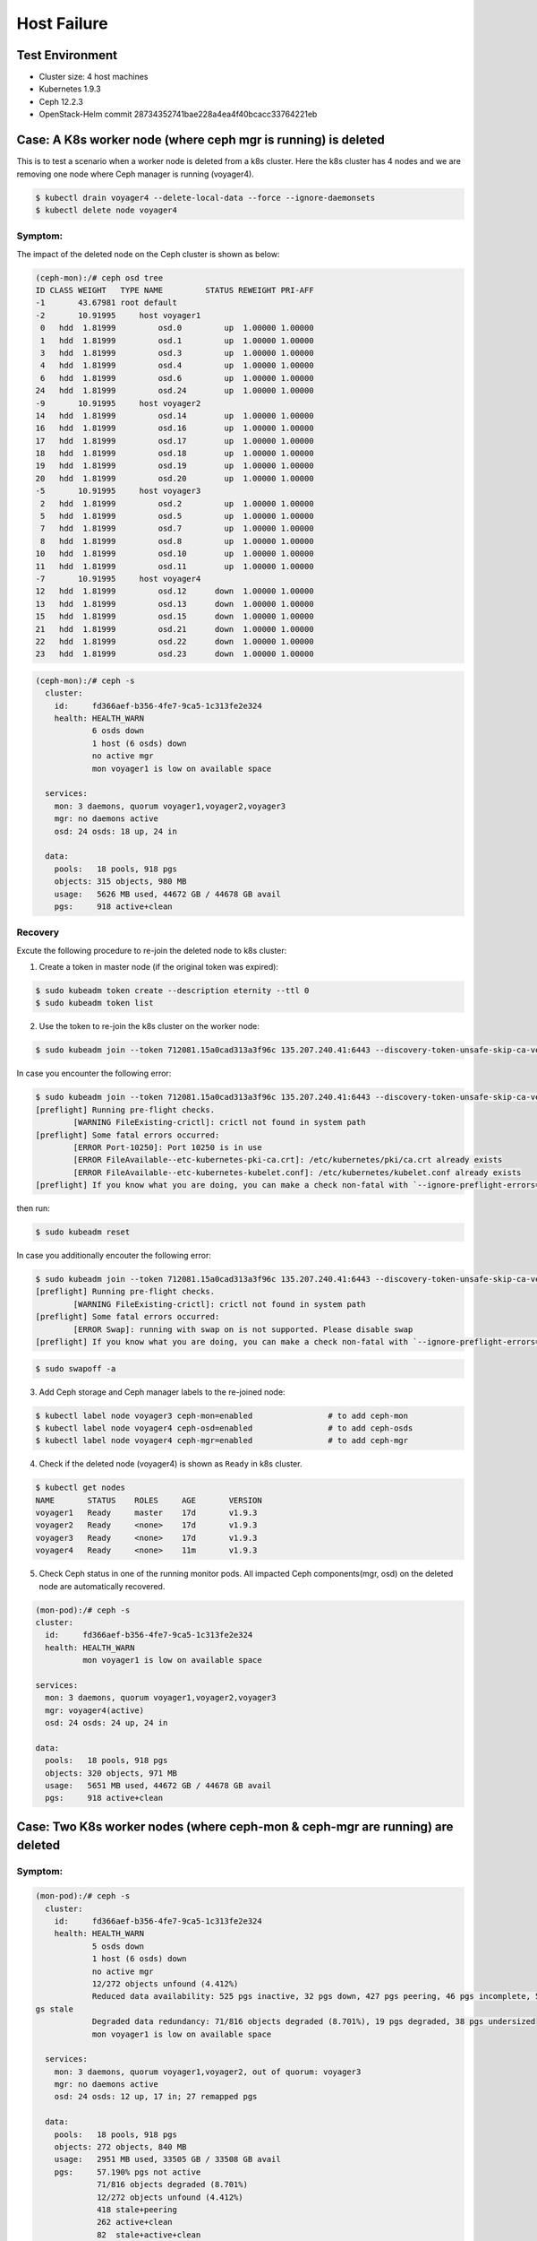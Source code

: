 ============
Host Failure
============

Test Environment
================

- Cluster size: 4 host machines
- Kubernetes 1.9.3
- Ceph 12.2.3
- OpenStack-Helm commit 28734352741bae228a4ea4f40bcacc33764221eb

Case: A K8s worker node (where ceph mgr is running) is deleted
==============================================================
This is to test a scenario when a worker node is deleted from a k8s cluster. Here the k8s cluster has 4 nodes and we are removing one node where Ceph manager is running (voyager4).

.. code-block::

  $ kubectl drain voyager4 --delete-local-data --force --ignore-daemonsets
  $ kubectl delete node voyager4

Symptom: 
--------
The impact of the deleted node on the Ceph cluster is shown as below:

.. code-block::

  (ceph-mon):/# ceph osd tree 
  ID CLASS WEIGHT   TYPE NAME         STATUS REWEIGHT PRI-AFF
  -1       43.67981 root default
  -2       10.91995     host voyager1
   0   hdd  1.81999         osd.0         up  1.00000 1.00000
   1   hdd  1.81999         osd.1         up  1.00000 1.00000
   3   hdd  1.81999         osd.3         up  1.00000 1.00000
   4   hdd  1.81999         osd.4         up  1.00000 1.00000
   6   hdd  1.81999         osd.6         up  1.00000 1.00000
  24   hdd  1.81999         osd.24        up  1.00000 1.00000
  -9       10.91995     host voyager2
  14   hdd  1.81999         osd.14        up  1.00000 1.00000
  16   hdd  1.81999         osd.16        up  1.00000 1.00000
  17   hdd  1.81999         osd.17        up  1.00000 1.00000
  18   hdd  1.81999         osd.18        up  1.00000 1.00000
  19   hdd  1.81999         osd.19        up  1.00000 1.00000
  20   hdd  1.81999         osd.20        up  1.00000 1.00000
  -5       10.91995     host voyager3
   2   hdd  1.81999         osd.2         up  1.00000 1.00000
   5   hdd  1.81999         osd.5         up  1.00000 1.00000
   7   hdd  1.81999         osd.7         up  1.00000 1.00000
   8   hdd  1.81999         osd.8         up  1.00000 1.00000
  10   hdd  1.81999         osd.10        up  1.00000 1.00000
  11   hdd  1.81999         osd.11        up  1.00000 1.00000
  -7       10.91995     host voyager4
  12   hdd  1.81999         osd.12      down  1.00000 1.00000
  13   hdd  1.81999         osd.13      down  1.00000 1.00000
  15   hdd  1.81999         osd.15      down  1.00000 1.00000
  21   hdd  1.81999         osd.21      down  1.00000 1.00000
  22   hdd  1.81999         osd.22      down  1.00000 1.00000
  23   hdd  1.81999         osd.23      down  1.00000 1.00000

.. code-block::

  (ceph-mon):/# ceph -s
    cluster:
      id:     fd366aef-b356-4fe7-9ca5-1c313fe2e324
      health: HEALTH_WARN
              6 osds down
              1 host (6 osds) down
              no active mgr
              mon voyager1 is low on available space
   
    services:
      mon: 3 daemons, quorum voyager1,voyager2,voyager3
      mgr: no daemons active
      osd: 24 osds: 18 up, 24 in
   
    data:
      pools:   18 pools, 918 pgs
      objects: 315 objects, 980 MB
      usage:   5626 MB used, 44672 GB / 44678 GB avail
      pgs:     918 active+clean

Recovery
--------

Excute the following procedure to re-join the deleted node to k8s cluster:

1. Create a token in master node (if the original token was expired):

.. code-block::

  $ sudo kubeadm token create --description eternity --ttl 0
  $ sudo kubeadm token list

2. Use the token to re-join the k8s cluster on the worker node:

.. code-block::

  $ sudo kubeadm join --token 712081.15a0cad313a3f96c 135.207.240.41:6443 --discovery-token-unsafe-skip-ca-verification

In case you encounter the following error:

.. code-block::

  $ sudo kubeadm join --token 712081.15a0cad313a3f96c 135.207.240.41:6443 --discovery-token-unsafe-skip-ca-verification
  [preflight] Running pre-flight checks.
          [WARNING FileExisting-crictl]: crictl not found in system path
  [preflight] Some fatal errors occurred:
          [ERROR Port-10250]: Port 10250 is in use
          [ERROR FileAvailable--etc-kubernetes-pki-ca.crt]: /etc/kubernetes/pki/ca.crt already exists
          [ERROR FileAvailable--etc-kubernetes-kubelet.conf]: /etc/kubernetes/kubelet.conf already exists
  [preflight] If you know what you are doing, you can make a check non-fatal with `--ignore-preflight-errors=...`

then run:

.. code-block::

  $ sudo kubeadm reset

In case you additionally encouter the following error:

.. code-block::

  $ sudo kubeadm join --token 712081.15a0cad313a3f96c 135.207.240.41:6443 --discovery-token-unsafe-skip-ca-verification
  [preflight] Running pre-flight checks.
          [WARNING FileExisting-crictl]: crictl not found in system path
  [preflight] Some fatal errors occurred:
          [ERROR Swap]: running with swap on is not supported. Please disable swap
  [preflight] If you know what you are doing, you can make a check non-fatal with `--ignore-preflight-errors=...`

.. code-block::

  $ sudo swapoff -a    

3. Add Ceph storage and Ceph manager labels to the re-joined node:

.. code-block::

  $ kubectl label node voyager3 ceph-mon=enabled                # to add ceph-mon
  $ kubectl label node voyager4 ceph-osd=enabled                # to add ceph-osds
  $ kubectl label node voyager4 ceph-mgr=enabled                # to add ceph-mgr

4. Check if the deleted node (voyager4) is shown as ``Ready`` in k8s cluster.

.. code-block::

  $ kubectl get nodes
  NAME       STATUS    ROLES     AGE       VERSION
  voyager1   Ready     master    17d       v1.9.3
  voyager2   Ready     <none>    17d       v1.9.3
  voyager3   Ready     <none>    17d       v1.9.3
  voyager4   Ready     <none>    11m       v1.9.3

5. Check Ceph status in one of the running monitor pods. All impacted Ceph components(mgr, osd) on the deleted node are automatically recovered.

.. code-block::

  (mon-pod):/# ceph -s
  cluster:
    id:     fd366aef-b356-4fe7-9ca5-1c313fe2e324
    health: HEALTH_WARN
            mon voyager1 is low on available space

  services:
    mon: 3 daemons, quorum voyager1,voyager2,voyager3
    mgr: voyager4(active)
    osd: 24 osds: 24 up, 24 in

  data:
    pools:   18 pools, 918 pgs
    objects: 320 objects, 971 MB
    usage:   5651 MB used, 44672 GB / 44678 GB avail
    pgs:     918 active+clean


Case: Two K8s worker nodes (where ceph-mon & ceph-mgr are running) are deleted
==============================================================================

Symptom: 
--------
.. code-block::

  (mon-pod):/# ceph -s
    cluster:
      id:     fd366aef-b356-4fe7-9ca5-1c313fe2e324
      health: HEALTH_WARN
              5 osds down
              1 host (6 osds) down
              no active mgr
              12/272 objects unfound (4.412%)
              Reduced data availability: 525 pgs inactive, 32 pgs down, 427 pgs peering, 46 pgs incomplete, 599 p
  gs stale
              Degraded data redundancy: 71/816 objects degraded (8.701%), 19 pgs degraded, 38 pgs undersized
              mon voyager1 is low on available space
   
    services:
      mon: 3 daemons, quorum voyager1,voyager2, out of quorum: voyager3
      mgr: no daemons active
      osd: 24 osds: 12 up, 17 in; 27 remapped pgs
   
    data:
      pools:   18 pools, 918 pgs
      objects: 272 objects, 840 MB
      usage:   2951 MB used, 33505 GB / 33508 GB avail
      pgs:     57.190% pgs not active
               71/816 objects degraded (8.701%)
               12/272 objects unfound (4.412%)
               418 stale+peering
               262 active+clean
               82  stale+active+clean
               46  incomplete
               32  stale+down
               30  stale+active+undersized
               17  stale+activating
               11  active+recovery_wait+degraded
               9   stale+creating+peering
               8   stale+active+undersized+degraded
               3   stale+creating+activating

  (mon-pod):/# ceph osd tree
  ID CLASS WEIGHT   TYPE NAME         STATUS REWEIGHT PRI-AFF 
  -1       43.67981 root default                              
  -2       10.91995     host voyager1                         
   3   hdd  1.81999         osd.3         up  1.00000 1.00000 
   4   hdd  1.81999         osd.4         up  1.00000 1.00000 
   9   hdd  1.81999         osd.9         up  1.00000 1.00000 
  25   hdd  1.81999         osd.25        up  1.00000 1.00000 
  26   hdd  1.81999         osd.26        up  1.00000 1.00000 
  27   hdd  1.81999         osd.27        up  1.00000 1.00000 
  -9       10.91995     host voyager2                         
   0   hdd  1.81999         osd.0         up  1.00000 1.00000 
   1   hdd  1.81999         osd.1         up  1.00000 1.00000 
   6   hdd  1.81999         osd.6         up  1.00000 1.00000 
  24   hdd  1.81999         osd.24        up  1.00000 1.00000 
  28   hdd  1.81999         osd.28        up  1.00000 1.00000 
  29   hdd  1.81999         osd.29        up  1.00000 1.00000 
  -5       10.91995     host voyager3                         
   2   hdd  1.81999         osd.2       down        0 1.00000 
   5   hdd  1.81999         osd.5       down        0 1.00000 
   7   hdd  1.81999         osd.7       down        0 1.00000 
   8   hdd  1.81999         osd.8       down        0 1.00000 
  10   hdd  1.81999         osd.10      down        0 1.00000 
  11   hdd  1.81999         osd.11      down        0 1.00000 
  -7       10.91995     host voyager4                         
  30   hdd  1.81999         osd.30      down        0 1.00000 
  31   hdd  1.81999         osd.31      down  1.00000 1.00000 
  32   hdd  1.81999         osd.32      down  1.00000 1.00000 
  33   hdd  1.81999         osd.33      down  1.00000 1.00000 
  34   hdd  1.81999         osd.34      down  1.00000 1.00000 
  35   hdd  1.81999         osd.35      down  1.00000 1.00000 

Recovery:
---------

1. Use the token to re-join the k8s cluster on the worker node (e.g. voyager3):

.. code-block::

  $ sudo kubeadm join --token 712081.15a0cad313a3f96c 135.207.240.41:6443 --discovery-token-unsafe-skip-ca-verification

2. Add ceph-mon label to the re-joined K8s node (e.g. voyager3):

.. code-block::

  $ kubectl label node voyager3 ceph-mon=enabled 

3. Check if 3 mon daemons are in quorum:

.. code-block::

  (mon-pod):/# ceph -s  
    cluster:
      id:     fd366aef-b356-4fe7-9ca5-1c313fe2e324
      health: HEALTH_WARN
              5 osds down
              1 host (6 osds) down
              no active mgr
              12/272 objects unfound (4.412%)
              Reduced data availability: 525 pgs inactive, 32 pgs down, 427 pgs peering, 46 pgs incomplete, 599 pgs stale
              Degraded data redundancy: 71/816 objects degraded (8.701%), 19 pgs degraded, 38 pgs undersized
              mon voyager1 is low on available space
   
    services:
      mon: 3 daemons, quorum voyager1,voyager2,voyager3
      mgr: no daemons active
      osd: 24 osds: 12 up, 17 in; 27 remapped pgs
   
    data:
      pools:   18 pools, 918 pgs
      objects: 272 objects, 840 MB
      usage:   2951 MB used, 33505 GB / 33508 GB avail
      pgs:     57.190% pgs not active
               71/816 objects degraded (8.701%)
               12/272 objects unfound (4.412%)
               418 stale+peering
               262 active+clean
               82  stale+active+clean
               46  incomplete
               32  stale+down
               30  stale+active+undersized
               17  stale+activating
               11  active+recovery_wait+degraded
               9   stale+creating+peering
               8   stale+active+undersized+degraded
               3   stale+creating+activating

3. Add ceph-osd label to the re-joined K8s node (e.g., voyager3):

.. code-block::

  $ kubectl label node voyager4 ceph-osd=enabled

4. Check if 6 osds are back up (i.e., from 12 up to 18 up):

.. code-block::

  (mon-pod):/# ceph -s

    cluster:
      id:     fd366aef-b356-4fe7-9ca5-1c313fe2e324
      health: HEALTH_WARN
              3 osds down
              1 host (6 osds) down
              no active mgr
              12/272 objects unfound (4.412%)
              Reduced data availability: 525 pgs inactive, 32 pgs down, 427 pgs peering, 46 pgs incomplete, 599 pgs stale
              Degraded data redundancy: 71/816 objects degraded (8.701%), 19 pgs degraded, 38 pgs undersized
              mon voyager1 is low on available space
   
    services:
      mon: 3 daemons, quorum voyager1,voyager2,voyager3
      mgr: no daemons active
      osd: 24 osds: 18 up, 21 in; 335 remapped pgs
   
    data:
      pools:   18 pools, 918 pgs
      objects: 272 objects, 840 MB
      usage:   2951 MB used, 33505 GB / 33508 GB avail
      pgs:     57.190% pgs not active
               71/816 objects degraded (8.701%)
               12/272 objects unfound (4.412%)
               418 stale+peering
               262 active+clean
               82  stale+active+clean
               46  incomplete
               32  stale+down
               30  stale+active+undersized
               17  stale+activating
               11  active+recovery_wait+degraded
               9   stale+creating+peering
               8   stale+active+undersized+degraded
               3   stale+creating+activating
 
5. Use the token to re-join the k8s cluster on the worker node (e.g. voyager4):

.. code-block::

  $ sudo kubeadm join --token 712081.15a0cad313a3f96c 135.207.240.41:6443 --discovery-token-unsafe-skip-ca-verification

6. Add ceph-mgr label to the re-joined K8s node (e.g. voyager4):

.. code-block::

  $ kubectl label node voyager4 ceph-mgr=enabled 

7. Check if ceph-mgr is Running  
(before)  

.. code-block::

  $ kubectl get pods -n ceph |grep ceph-mgr
  ceph-mgr-7c66bd658-mhww8                   0/1       Pending   0          23h

(after)  

.. code-block::
  $ kubectl get pods -n ceph |grep ceph-mgr
  ceph-mgr-7c66bd658-mhww8                   1/1       Running   0          23h


8. Add ceph-osd label to the re-joined K8s node (e.g. voyager4):

.. code-block::

  $ kubectl label node voyager4 ceph-osd=enabled 

9. Check if all 24 osds are up:

.. code-block::

  (mon-pod):/# ceph -s
    cluster:
      id:     fd366aef-b356-4fe7-9ca5-1c313fe2e324
      health: HEALTH_WARN
              Reduced data availability: 193 pgs inactive, 46 pgs incomplete
              mon voyager1 is low on available space
   
    services:
      mon: 3 daemons, quorum voyager1,voyager2,voyager3
      mgr: voyager4(active)
      osd: 24 osds: 24 up, 24 in
   
    data:
      pools:   18 pools, 918 pgs
      objects: 277 objects, 822 MB
      usage:   5381 MB used, 44672 GB / 44678 GB avail
      pgs:     16.013% pgs unknown
               5.011% pgs not active
               725 active+clean
               147 unknown
               46  incomplete


Case: Two K8s worker nodes (each has one ceph-mon running) are deleted
======================================================================

This is to test a scenario when two worker nodes (voayger2 and voyager3, each of which has a ceph-mon running) are deleted from a k8s cluster. 

Symptom:
--------
1. Delete two woker nodes:

.. code-block::

  $ kubectl drain voyager2 --delete-local-data --force --ignore-daemonsets
  $ kubectl delete node voyager2
  $ kubectl drain voyager3 --delete-local-data --force --ignore-daemonsets
  $ kubectl delete node voyager3  

2. Now you cannot check ceph status any longer:

.. code-block::

  (mon-pod):/# ceph -s
  2018-06-05 21:11:55.785848 7fd263070700  0 monclient(hunting): authenticate timed out after 300
  2018-06-05 21:11:55.785911 7fd263070700  0 librados: client.admin authentication error (110) Connection timed out
  [errno 110] error connecting to the cluster


Recovery:
---------
1. Rejoin a worker node (e.g. voyager2) to the K8s cluster. In the worker node, run the following:

.. code-block::

  $ sudo kubeadm reset
  $ sudo kubeadm join --token 712081.15a0cad313a3f96c 135.207.240.41:6443 --discovery-token-unsafe-skip-ca-verification

2. In the master node, add the ceph-mon label to the re-joined k8s node (e.g. voyager2)

.. code-block::

  $ kubectl label node voyager2 ceph-mon=enabled

3. Check the ceph cluster status in one of the running monitor pods:

.. code-block::

  (mon-pod):/# ceph -s
    cluster:
      id:     fd366aef-b356-4fe7-9ca5-1c313fe2e324
      health: HEALTH_WARN
              12 osds down
              2 hosts (12 osds) down
              Reduced data availability: 489 pgs inactive, 42 pgs down, 4 pgs incomplete
              Degraded data redundancy: 267/801 objects degraded (33.333%), 218 pgs degraded, 872 pgs undersized
              10 slow requests are blocked > 32 sec
              mon voyager1 is low on available space
   
    services:
      mon: 2 daemons, quorum voyager1,voyager2
      mgr: voyager4(active)
      osd: 24 osds: 12 up, 24 in
   
    data:
      pools:   18 pools, 918 pgs
      objects: 267 objects, 818 MB
      usage:   5393 MB used, 44672 GB / 44678 GB avail
      pgs:     53.268% pgs not active
               267/801 objects degraded (33.333%)
               340 active+undersized
               314 undersized+peered
               129 undersized+degraded+peered
               89  active+undersized+degraded
               42  down
               2   creating+incomplete
               2   incomplete


Case: One work node where ceph-mgr is running is rebooted
=========================================================


Symptom:
--------

After reboot, the node appears in k8s cluster automatically, but the status is ``NotReady``.

.. code-block::

  $ kubectl get nodes
  NAME       STATUS     ROLES     AGE       VERSION
  voyager1   Ready      master    57d       v1.9.3
  voyager2   Ready      <none>    1d        v1.9.3
  voyager3   Ready      <none>    22h       v1.9.3
  voyager4   NotReady   <none>    8d        v1.9.3
 
.. code-block::

  $ kubectl get pods -n ceph
  NAME                                       READY     STATUS     RESTARTS   AGE
  ceph-cephfs-provisioner-56cd9948c5-k9ffj   1/1       Running    0          54d
  ceph-cephfs-provisioner-56cd9948c5-zpk2p   1/1       Running    0          54d
  ceph-mds-679f98dd45-t6mdw                  0/1       Pending    0          54d
  ceph-mgr-7c66bd658-46lj4                   0/1       Pending    0          17m
  ceph-mgr-7c66bd658-mhww8                   1/1       Unknown    0          7d
  ceph-mon-95m6q                             1/1       Running    1          22h
  ceph-mon-check-74b98c966b-9nfqt            1/1       Running    0          23h
  ceph-mon-kstf8                             1/1       Running    7          54d
  ceph-mon-lswj8                             1/1       Running    1          38m
  ceph-osd-default-64779b8c-2v24h            1/1       NodeLost   0          28m
  ceph-osd-default-64779b8c-6gg7n            1/1       Running    0          41m
  ceph-osd-default-64779b8c-7gr6m            1/1       Running    0          38m
  ceph-osd-default-64779b8c-jdrj4            1/1       Running    4          54d
  ceph-osd-default-6ea9de2c-8782v            1/1       Running    0          38m
  ceph-osd-default-6ea9de2c-fszc7            1/1       Running    0          41m
  ceph-osd-default-6ea9de2c-jr87m            1/1       NodeLost   0          28m
  ceph-osd-default-6ea9de2c-vhg69            1/1       Running    4          54d
  ceph-osd-default-7544b6da-2pp2j            1/1       NodeLost   0          28m
  ceph-osd-default-7544b6da-79x27            1/1       Running    0          41m
  ceph-osd-default-7544b6da-bnqgq            1/1       Running    0          35d
  ceph-osd-default-7544b6da-s5xt4            1/1       Running    0          38m
  ceph-osd-default-7cfc44c1-7g8vm            1/1       Running    0          41m
  ceph-osd-default-7cfc44c1-9nm4l            1/1       NodeLost   0          28m
  ceph-osd-default-7cfc44c1-hcdmc            1/1       Running    0          35d
  ceph-osd-default-7cfc44c1-t2dth            1/1       Running    0          38m
  ceph-osd-default-83945928-4zzkk            1/1       Running    0          35d
  ceph-osd-default-83945928-6jzvp            1/1       NodeLost   0          28m
  ceph-osd-default-83945928-ts42z            1/1       Running    0          38m
  ceph-osd-default-83945928-xwlln            1/1       Running    0          41m
  ceph-osd-default-f9249fa9-2m5kx            1/1       Running    0          41m
  ceph-osd-default-f9249fa9-4z46n            1/1       NodeLost   0          25m
  ceph-osd-default-f9249fa9-86ldq            1/1       Running    0          35d
  ceph-osd-default-f9249fa9-gr5zn            1/1       Running    0          38m
  ceph-rbd-provisioner-69c59fb6f6-5zlnp      1/1       Running    0          54d
  ceph-rbd-provisioner-69c59fb6f6-6dwxj      1/1       Running    0          54d

Recovery:
---------
Disable swap, and then the kubelet process in the work node will restart. Now the node status will change to ``Ready``. Also, Ceph pods will be restarted automatically; ceph status recovers.  

.. code-block::

  $sudo swapoff -a

.. code-block::

  $ kubectl get nodes
  NAME       STATUS     ROLES     AGE       VERSION
  voyager1   Ready      master    57d       v1.9.3
  voyager2   Ready      <none>    1d        v1.9.3
  voyager3   Ready      <none>    22h       v1.9.3
  voyager4   Ready      <none>    8d        v1.9.3

.. code-block::
  
  (mon-pod):/# ceph -s
  cluster:
    id:     fd366aef-b356-4fe7-9ca5-1c313fe2e324
    health: HEALTH_WARN
            Reduced data availability: 46 pgs inactive, 46 pgs incomplete
            mon voyager1 is low on available space
 
  services:
    mon: 3 daemons, quorum voyager1,voyager2,voyager3
    mgr: voyager4(active, starting)
    osd: 24 osds: 24 up, 24 in
 
  data:
    pools:   18 pools, 918 pgs
    objects: 283 objects, 851 MB
    usage:   5462 MB used, 44672 GB / 44678 GB avail
    pgs:     5.011% pgs not active
             872 active+clean
             46  incomplete


Case: Two worker nodes where ceph-mgr and ceph-mon are running are rebooted
===========================================================================

Symptom:
--------

After reboot, the nodes appears in k8s cluster automatically, but the status is ``NotReady``.

.. code-block::

  $ kubectl get nodes 
  NAME       STATUS    ROLES     AGE       VERSION
  voyager1   Ready     master    65d       v1.9.3
  voyager2   Ready     <none>    8d        v1.9.3
  voyager3   NotReady  <none>    7d        v1.9.3
  voyager4   NotReady  <none>    15d       v1.9.3 

Ceph status in monitor shows two hosts are down. 

.. code-block::

  (mon-pod):/# ceph -s
  cluster:
    id:     fd366aef-b356-4fe7-9ca5-1c313fe2e324
    health: HEALTH_WARN
            12 osds down
            2 hosts (12 osds) down
            no active mgr
            Reduced data availability: 46 pgs inactive, 46 pgs incomplete
            mon voyager1 is low on available space
            1/3 mons down, quorum voyager1,voyager2

  services:
    mon: 3 daemons, quorum voyager1,voyager2, out of quorum: voyager3
    mgr: no daemons active
    osd: 24 osds: 12 up, 24 in

  data:
    pools:   18 pools, 918 pgs
    objects: 272 objects, 847 MB
    usage:   5473 MB used, 44672 GB / 44678 GB avail
    pgs:     5.011% pgs not active
             872 active+clean
             46  incomplete
  
Recovery:
---------
Disable swap, and then the kubelet process in the work node will restart. Now the node status will change to ``Ready``. Also, Ceph pods will be restarted automatically; ceph status recovers.

.. code-block::

  $sudo swapoff -a

.. code-block::

  (mon-pod):/# ceph -s
    cluster:
      id:     fd366aef-b356-4fe7-9ca5-1c313fe2e324
      health: HEALTH_WARN
              Reduced data availability: 46 pgs inactive, 46 pgs incomplete
              mon voyager1 is low on available space
   
    services:
      mon: 3 daemons, quorum voyager1,voyager2,voyager3
      mgr: voyager4(active)
      osd: 24 osds: 24 up, 24 in
   
    data:
      pools:   18 pools, 918 pgs
      objects: 278 objects, 851 MB
      usage:   5505 MB used, 44672 GB / 44678 GB avail
      pgs:     5.011% pgs not active
               872 active+clean
               46  incomplete
